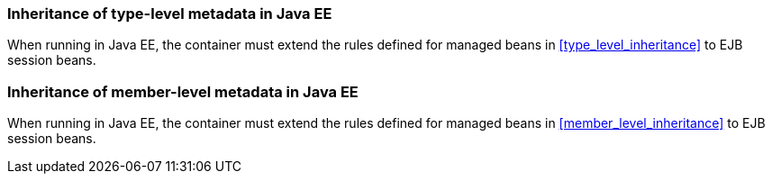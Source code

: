 [[type_level_inheritance_ee]]

=== Inheritance of type-level metadata in Java EE

When running in Java EE, the container must extend the rules defined for managed beans in <<type_level_inheritance>> to EJB session beans.



[[member_level_inheritance_ee]]

=== Inheritance of member-level metadata in Java EE

When running in Java EE, the container must extend the rules defined for managed beans in <<member_level_inheritance>> to EJB session beans.
